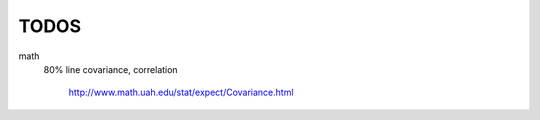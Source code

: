 =======================================
              TODOS
=======================================

math
  80% line
  covariance, correlation
    http://www.math.uah.edu/stat/expect/Covariance.html
